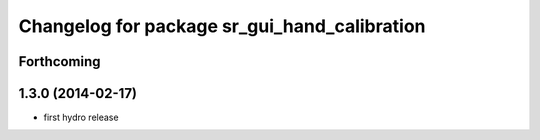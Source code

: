 ^^^^^^^^^^^^^^^^^^^^^^^^^^^^^^^^^^^^^^^^^^^^^
Changelog for package sr_gui_hand_calibration
^^^^^^^^^^^^^^^^^^^^^^^^^^^^^^^^^^^^^^^^^^^^^

Forthcoming
-----------

1.3.0 (2014-02-17)
------------------
* first hydro release
